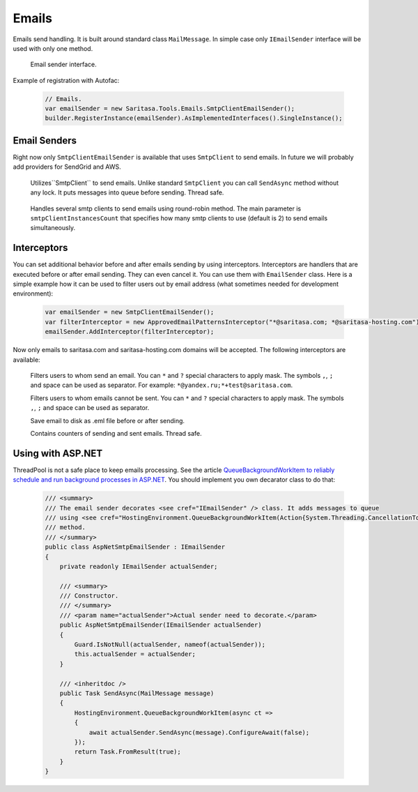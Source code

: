 Emails
======

Emails send handling. It is built around standard class ``MailMessage``. In simple case only ``IEmailSender`` interface will be used with only one method.

    .. class:: IEmailSender

        Email sender interface.

        .. function:: Task SendAsync(MailMessage message, CancellationToken cancellationToken);

            Sends the specified message.

    .. class:: EmailSender

        .. function:: Task SendAsync(MailMessage message, CancellationToken cancellationToken);

             Sends the specified message.

Example of registration with Autofac:

    .. code-block:: c#

        // Emails.
        var emailSender = new Saritasa.Tools.Emails.SmtpClientEmailSender();
        builder.RegisterInstance(emailSender).AsImplementedInterfaces().SingleInstance();

Email Senders
-------------

Right now only ``SmtpClientEmailSender`` is available that uses ``SmtpClient`` to send emails. In future we will probably add providers for SendGrid and AWS.

    .. class:: SmtpClientEmailSender

        Utilizes``SmtpClient`` to send emails. Unlike standard ``SmtpClient`` you can call ``SendAsync`` method without any lock. It puts messages into queue before sending. Thread safe.

            .. attribute:: MaxQueueSize

                Max queue size. If queue size for some reason is exceeded the ``EmailQueueExceededException`` exception will be thrown. Default value is 10240.

    .. class:: MultiSmtpClientEmailSender

        Handles several smtp clients to send emails using round-robin method. The main parameter is ``smtpClientInstancesCount`` that specifies how many smtp clients to use (default is 2) to send emails simultaneously.

Interceptors
------------

You can set additional behavior before and after emails sending by using interceptors. Interceptors are handlers that are executed before or after email sending. They can even cancel it. You can use them with ``EmailSender`` class. Here is a simple example how it can be used to filter users out by email address (what sometimes needed for development environment):

    .. code-block:: c#

        var emailSender = new SmtpClientEmailSender();
        var filterInterceptor = new ApprovedEmailPatternsInterceptor("*@saritasa.com; *@saritasa-hosting.com");
        emailSender.AddInterceptor(filterInterceptor);

Now only emails to saritasa.com and saritasa-hosting.com domains will be accepted. The following interceptors are available:

    .. class:: ApprovedEmailPatternsInterceptor

        Filters users to whom send an email. You can ``*`` and ``?`` special characters to apply mask. The symbols ``,``, ``;`` and space can be used as separator. For example: ``*@yandex.ru;*+test@saritasa.com``.

    .. class:: DeniedEmailPatternsInterceptor

        Filters users to whom emails cannot be sent. You can ``*`` and ``?`` special characters to apply mask. The symbols ``,``, ``;`` and space can be used as separator.

    .. class:: SaveToFileEmailsInterceptor

        Save email to disk as .eml file before or after sending.

    .. class:: CountEmailsInterceptor

        Contains counters of sending and sent emails. Thread safe.

Using with ASP.NET
------------------

ThreadPool is not a safe place to keep emails processing. See the article `QueueBackgroundWorkItem to reliably schedule and run background processes in ASP.NET <https://blogs.msdn.microsoft.com/webdev/2014/06/04/queuebackgroundworkitem-to-reliably-schedule-and-run-background-processes-in-asp-net/>`_. You should implement you own decarator class to do that:

    .. code-block:: c#

        /// <summary>
        /// The email sender decorates <see cref="IEmailSender" /> class. It adds messages to queue
        /// using <see cref="HostingEnvironment.QueueBackgroundWorkItem(Action{System.Threading.CancellationToken})" />
        /// method.
        /// </summary>
        public class AspNetSmtpEmailSender : IEmailSender
        {
            private readonly IEmailSender actualSender;

            /// <summary>
            /// Constructor.
            /// </summary>
            /// <param name="actualSender">Actual sender need to decorate.</param>
            public AspNetSmtpEmailSender(IEmailSender actualSender)
            {
                Guard.IsNotNull(actualSender, nameof(actualSender));
                this.actualSender = actualSender;
            }

            /// <inheritdoc />
            public Task SendAsync(MailMessage message)
            {
                HostingEnvironment.QueueBackgroundWorkItem(async ct =>
                {
                    await actualSender.SendAsync(message).ConfigureAwait(false);
                });
                return Task.FromResult(true);
            }
        }
